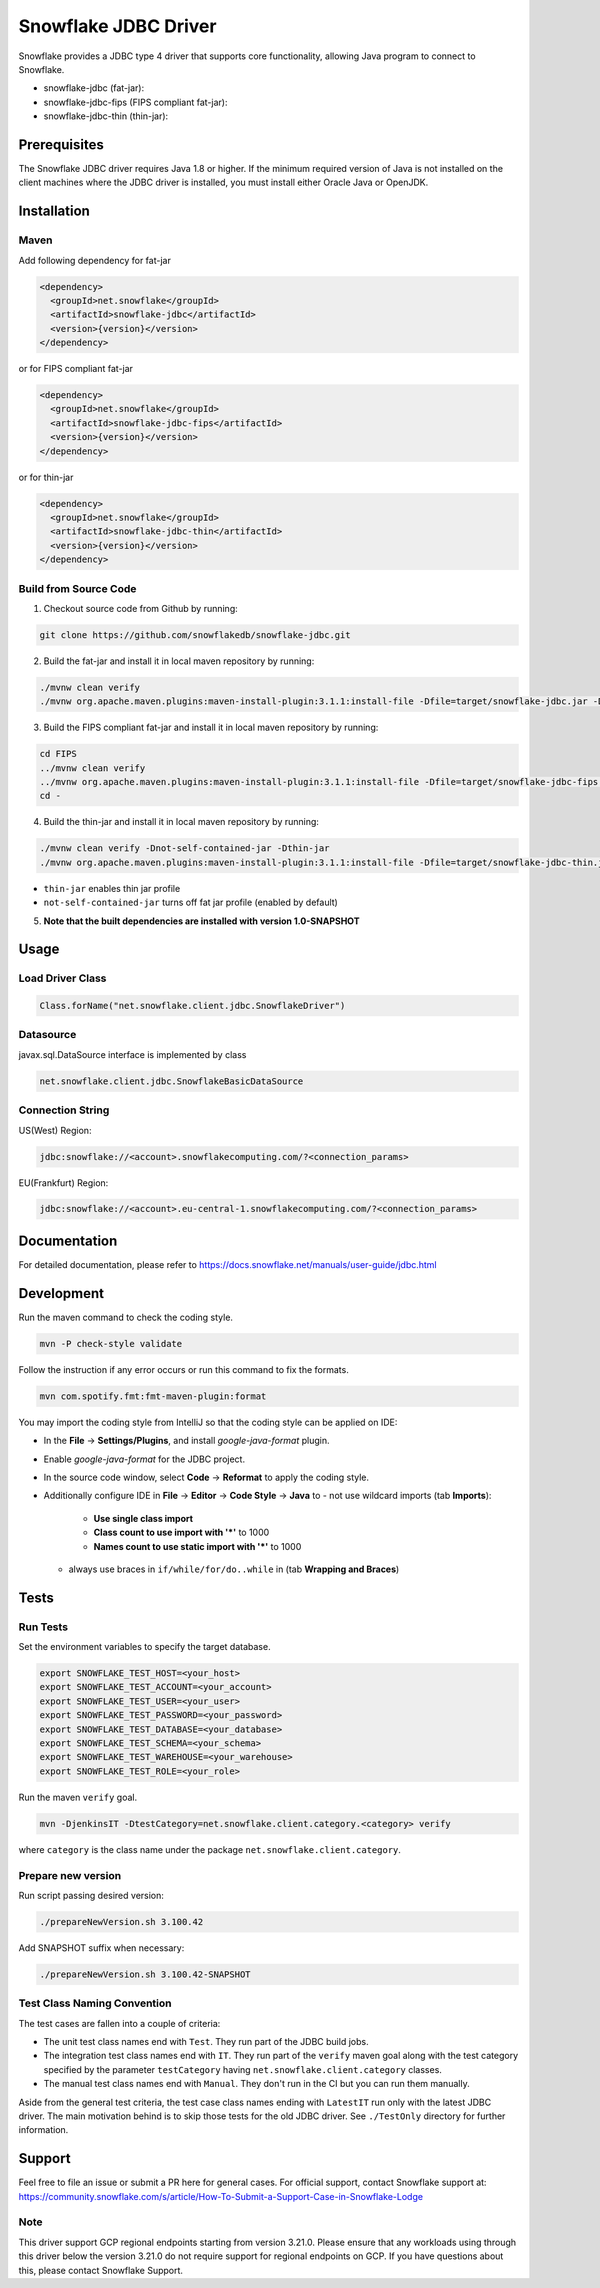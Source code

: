 Snowflake JDBC Driver
*********************

.. image:: https://github.com/snowflakedb/snowflake-jdbc/workflows/Build%20and%20Test/badge.svg?branch=master
      :target: https://github.com/snowflakedb/snowflake-jdbc/actions?query=workflow%3A%22Build+and+Test%22+branch%3Amaster

.. image:: https://codecov.io/gh/snowflakedb/snowflake-jdbc/branch/master/graph/badge.svg?token=Mj6uPxk0pV
     :target: https://codecov.io/gh/snowflakedb/snowflake-jdbc

.. image:: http://img.shields.io/:license-Apache%202-brightgreen.svg
    :target: http://www.apache.org/licenses/LICENSE-2.0.txt

Snowflake provides a JDBC type 4 driver that supports core functionality, allowing Java program to connect to Snowflake.

.. |maven-snowflake-jdbc| image:: https://maven-badges.herokuapp.com/maven-central/net.snowflake/snowflake-jdbc/badge.svg?style=plastic
    :target: https://repo1.maven.org/maven2/net/snowflake/snowflake-jdbc/

.. |maven-snowflake-jdbc-fips| image:: https://maven-badges.herokuapp.com/maven-central/net.snowflake/snowflake-jdbc-fips/badge.svg?style=plastic
    :target: https://repo1.maven.org/maven2/net/snowflake/snowflake-jdbc-fips/

.. |maven-snowflake-jdbc-thin| image:: https://maven-badges.herokuapp.com/maven-central/net.snowflake/snowflake-jdbc-thin/badge.svg?style=plastic
    :target: https://repo1.maven.org/maven2/net/snowflake/snowflake-jdbc-thin/

- snowflake-jdbc (fat-jar): |maven-snowflake-jdbc|
- snowflake-jdbc-fips (FIPS compliant fat-jar): |maven-snowflake-jdbc-fips|
- snowflake-jdbc-thin (thin-jar): |maven-snowflake-jdbc-thin|

Prerequisites
=============

The Snowflake JDBC driver requires Java 1.8 or higher. If the minimum required version of Java is not installed on the client machines where the JDBC driver is installed, you must install either Oracle Java or OpenJDK.

Installation
============

Maven
-----
Add following dependency for fat-jar

.. code-block:: xml

    <dependency>
      <groupId>net.snowflake</groupId>
      <artifactId>snowflake-jdbc</artifactId>
      <version>{version}</version>
    </dependency>

or for FIPS compliant fat-jar

.. code-block:: xml

    <dependency>
      <groupId>net.snowflake</groupId>
      <artifactId>snowflake-jdbc-fips</artifactId>
      <version>{version}</version>
    </dependency>

or for thin-jar

.. code-block:: xml

    <dependency>
      <groupId>net.snowflake</groupId>
      <artifactId>snowflake-jdbc-thin</artifactId>
      <version>{version}</version>
    </dependency>

Build from Source Code 
----------------------
1. Checkout source code from Github by running:

.. code-block:: bash

    git clone https://github.com/snowflakedb/snowflake-jdbc.git

2. Build the fat-jar and install it in local maven repository by running:

.. code-block:: bash

    ./mvnw clean verify
    ./mvnw org.apache.maven.plugins:maven-install-plugin:3.1.1:install-file -Dfile=target/snowflake-jdbc.jar -DpomFile=./public_pom.xml

3. Build the FIPS compliant fat-jar and install it in local maven repository by running:

.. code-block:: bash

    cd FIPS
    ../mvnw clean verify
    ../mvnw org.apache.maven.plugins:maven-install-plugin:3.1.1:install-file -Dfile=target/snowflake-jdbc-fips.jar -DpomFile=./public_pom.xml
    cd -

4. Build the thin-jar and install it in local maven repository by running:

.. code-block:: bash

    ./mvnw clean verify -Dnot-self-contained-jar -Dthin-jar
    ./mvnw org.apache.maven.plugins:maven-install-plugin:3.1.1:install-file -Dfile=target/snowflake-jdbc-thin.jar -DpomFile=./thin_public_pom.xml -Dnot-self-contained-jar -Dthin-jar

- ``thin-jar`` enables thin jar profile
- ``not-self-contained-jar`` turns off fat jar profile (enabled by default)

5. **Note that the built dependencies are installed with version 1.0-SNAPSHOT**

Usage
=====

Load Driver Class
-----------------

.. code-block:: java

    Class.forName("net.snowflake.client.jdbc.SnowflakeDriver")

Datasource
----------

javax.sql.DataSource interface is implemented by class

.. code-block:: java

    net.snowflake.client.jdbc.SnowflakeBasicDataSource

Connection String
-----------------

US(West) Region:

.. code-block:: bash

    jdbc:snowflake://<account>.snowflakecomputing.com/?<connection_params>


EU(Frankfurt) Region:

.. code-block:: bash

    jdbc:snowflake://<account>.eu-central-1.snowflakecomputing.com/?<connection_params>

Documentation
=============

For detailed documentation, please refer to https://docs.snowflake.net/manuals/user-guide/jdbc.html

Development
=============

Run the maven command to check the coding style.

.. code-block:: bash

    mvn -P check-style validate

Follow the instruction if any error occurs or run this command to fix the formats.

.. code-block:: bash

    mvn com.spotify.fmt:fmt-maven-plugin:format

You may import the coding style from IntelliJ so that the coding style can be applied on IDE:

- In the **File** -> **Settings/Plugins**, and install `google-java-format` plugin.
- Enable `google-java-format` for the JDBC project.
- In the source code window, select **Code** -> **Reformat** to apply the coding style.
- Additionally configure IDE in **File** -> **Editor** -> **Code Style** -> **Java** to
  - not use wildcard imports (tab **Imports**):
    - **Use single class import**
    - **Class count to use import with '*'** to 1000
    - **Names count to use static import with '*'** to 1000
  - always use braces in ``if/while/for/do..while`` in (tab **Wrapping and Braces**)

Tests
=====

Run Tests
---------

Set the environment variables to specify the target database.

.. code-block:: bash

    export SNOWFLAKE_TEST_HOST=<your_host>
    export SNOWFLAKE_TEST_ACCOUNT=<your_account>
    export SNOWFLAKE_TEST_USER=<your_user>
    export SNOWFLAKE_TEST_PASSWORD=<your_password>
    export SNOWFLAKE_TEST_DATABASE=<your_database>
    export SNOWFLAKE_TEST_SCHEMA=<your_schema>
    export SNOWFLAKE_TEST_WAREHOUSE=<your_warehouse>
    export SNOWFLAKE_TEST_ROLE=<your_role>

Run the maven ``verify`` goal.

.. code-block:: bash

    mvn -DjenkinsIT -DtestCategory=net.snowflake.client.category.<category> verify

where ``category`` is the class name under the package ``net.snowflake.client.category``.

Prepare new version
---------------

Run script passing desired version:

.. code-block:: bash

   ./prepareNewVersion.sh 3.100.42

Add SNAPSHOT suffix when necessary:

.. code-block:: bash

   ./prepareNewVersion.sh 3.100.42-SNAPSHOT

Test Class Naming Convention
----------------------------

The test cases are fallen into a couple of criteria:

- The unit test class names end with ``Test``. They run part of the JDBC build jobs.
- The integration test class names end with ``IT``. They run part of the ``verify`` maven goal along with the test category specified by the parameter ``testCategory`` having ``net.snowflake.client.category`` classes.
- The manual test class names end with ``Manual``. They don't run in the CI but you can run them manually.

Aside from the general test criteria, the test case class names ending with ``LatestIT`` run only with the latest JDBC driver.
The main motivation behind is to skip those tests for the old JDBC driver. See ``./TestOnly`` directory for further information.

Support
=============

Feel free to file an issue or submit a PR here for general cases. For official support, contact Snowflake support at:
https://community.snowflake.com/s/article/How-To-Submit-a-Support-Case-in-Snowflake-Lodge

Note
-----------

This driver support GCP regional endpoints starting from version 3.21.0. Please ensure that any workloads using through this driver below the version 3.21.0 do not require support for regional endpoints on GCP. If you have questions about this, please contact Snowflake Support.
